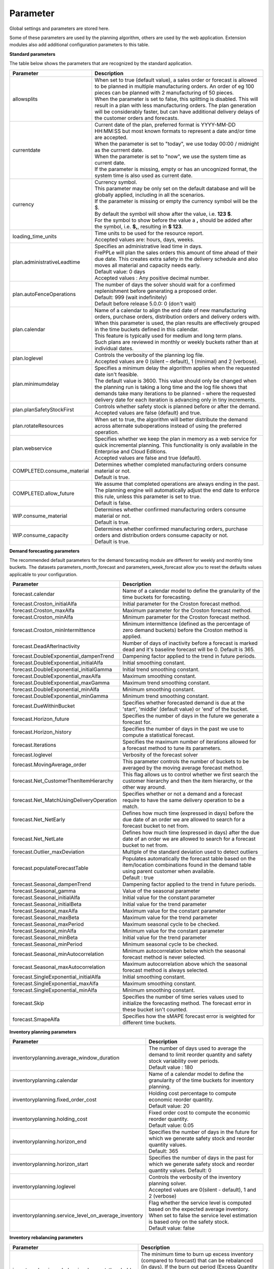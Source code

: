 =========
Parameter
=========

Global settings and parameters are stored here.

Some of these parameters are used by the planning algorithm, others are used
by the web application. Extension modules also add additional configuration
parameters to this table.

**Standard parameters**

The table below shows the parameters that are recognized by the standard
application.

=========================== =======================================================================
Parameter                   Description
=========================== =======================================================================
allowsplits                 | When set to true (default value), a sales order or forecast is
                              allowed to be planned in multiple manufacturing orders. An order of
                              eg 100 pieces can be planned with 2 manufacturing of 50 pieces.
                            | When the parameter is set to false, this splitting is disabled. This
                              will result in a plan with less manufacturing orders. The plan 
                              generation will be considerably faster, but can have additional 
                              delivery delays of the customer orders and forecasts.
currentdate                 | Current date of the plan, preferred format is YYYY-MM-DD HH:MM:SS
                              but most known formats to represent a date and/or time are accepted.
                            | When the parameter is set to "today", we use today 00:00 / midnight 
                              as the currrent date.
                            | When the parameter is set to "now", we use the system time as current date.
                            | If the parameter is missing, empty or has an uncognized format, the system 
                              time is also used as current date.
currency                    | Currency symbol.
                            | This parameter may be only set on the default database and will be
                              globally applied, including in all the scenarios.
                            | If the parameter is missing or empty the currency symbol will be the $.
                            | By default the symbol will show after the value, i.e. **123 $**.
                            | For the symbol to show before the value a **,** should be added after the
                             symbol, i.e. **$,**, resulting in **$ 123**.
loading_time_units          | Time units to be used for the resource report.
                            | Accepted values are: hours, days, weeks.
plan.administrativeLeadtime | Specifies an administrative lead time in days.
                            | FrePPLe will plan the sales orders this amount of time ahead of their 
                              due date. This creates extra safety in the delivery schedule and also
                              moves all material and capacity needs early.
                            | Default value: 0 days
                            | Accepted values : Any positive decimal number.
plan.autoFenceOperations    | The number of days the solver should wait for a confirmed 
                              replenishment before generating a proposed order. 
                            | Default: 999 (wait indefinitely)
                            | Default before release 5.0.0: 0 (don't wait)
plan.calendar               | Name of a calendar to align the end date of new manufacturing orders,
                              purchase orders, distribution orders and delivery orders with.
                            | When this parameter is used, the plan results are effectively grouped
                             in the time buckets defined in this calendar.
                            | This feature is typically used for medium and long term plans.
                            | Such plans are reviewed in monthly or weekly buckets rather than at
                              individual dates.
plan.loglevel               | Controls the verbosity of the planning log file.
                            | Accepted values are 0 (silent – default), 1 (minimal) and 2 (verbose).
plan.minimumdelay           | Specifies a minimum delay the algorithm applies when the requested
                              date isn't feasible.                            
                            | The default value is 3600. This value should only be changed when the
                              planning run is taking a long time and the log file shows that demands
                              take many iterations to be planned - where the requested delivery
                              date for each iteration is advancing only in tiny increments.              
plan.planSafetyStockFirst   | Controls whether safety stock is planned before or after the demand.
                            | Accepted values are false (default) and true.
plan.rotateResources        | When set to true, the algorithm will better distribute
                             the demand across alternate suboperations instead of using
                             the preferred operation.
plan.webservice             | Specifies whether we keep the plan in memory as a web service for
                              quick incremental planning. This functionality is only available in
                              the Enterprise and Cloud Editions. 
                            | Accepted values are false and true (default).
COMPLETED.consume_material  | Determines whether completed manufacturing orders consume material 
                              or not.
                            | Default is true.
COMPLETED.allow_future      | We assume that completed operations are always ending in the past.
                              The planning engine will automatically adjust the end date to enforce
                              this rule, unless this parameter is set to true.
                            | Default is false.                            
WIP.consume_material        | Determines whether confirmed manufacturing orders consume material 
                              or not.
                            | Default is true.
WIP.consume_capacity        | Determines whether confirmed manufacturing orders, purchase orders 
                              and distribution orders consume capacity or not.
                            | Default is true.
=========================== =======================================================================

**Demand forecasting parameters** 

The recommended default parameters for the demand forecasting module are different for weekly and
monthly time buckets. The datasets parameters_month_forecast and parameters_week_forecast allow
you to reset the defaults values applicable to your configuration.

==================================================== ===========================================================================
Parameter                                            Description
==================================================== ===========================================================================
forecast.calendar                                    Name of a calendar model to define the granularity of the time buckets
                                                     for forecasting.
forecast.Croston_initialAlfa                         Initial parameter for the Croston forecast method.
forecast.Croston_maxAlfa                             Maximum parameter for the Croston forecast method.
forecast.Croston_minAlfa                             Minimum parameter for the Croston forecast method.
forecast.Croston_minIntermittence                    Minimum intermittence (defined as the percentage of zero demand buckets)
                                                     before the Croston method is applied.
forecast.DeadAfterInactivity                         Number of days of inactivity before a forecast is marked dead and it's
                                                     baseline forecast will be 0. Default is 365.                            
forecast.DoubleExponential_dampenTrend               Dampening factor applied to the trend in future periods.
forecast.DoubleExponential_initialAlfa               Initial smoothing constant.
forecast.DoubleExponential_initialGamma              Initial trend smoothing constant.
forecast.DoubleExponential_maxAlfa                   Maximum smoothing constant.
forecast.DoubleExponential_maxGamma                  Maximum trend smoothing constant.
forecast.DoubleExponential_minAlfa                   Minimum smoothing constant.
forecast.DoubleExponential_minGamma                  Minimum trend smoothing constant.
forecast.DueWithinBucket                             Specifies whether forecasted demand is due at the 'start', 'middle'
                                                     (default value) or 'end' of the bucket.
forecast.Horizon_future                              Specifies the number of days in the future we generate a forecast for.
forecast.Horizon_history                             Specifies the number of days in the past we use to compute
                                                     a statistical forecast.
forecast.Iterations                                  Specifies the maximum number of iterations allowed for a forecast method
                                                     to tune its parameters.
forecast.loglevel                                    Verbosity of the forecast solver
forecast.MovingAverage_order                         This parameter controls the number of buckets to be averaged by the moving
                                                     average forecast method.
forecast.Net_CustomerThenItemHierarchy               This flag allows us to control whether we first search the customer
                                                     hierarchy and then the item hierarchy, or the other way around.
forecast.Net_MatchUsingDeliveryOperation             Specifies whether or not a demand and a forecast require to have the same
                                                     delivery operation to be a match.
forecast.Net_NetEarly                                Defines how much time (expressed in days) before the due date of an order
                                                     we are allowed to search for a forecast bucket to net from.
forecast.Net_NetLate                                 Defines how much time (expressed in days) after the due date of an order
                                                     we are allowed to search for a forecast bucket to net from.
forecast.Outlier_maxDeviation                        Multiple of the standard deviation used to detect outliers
forecast.populateForecastTable                       | Populates automatically the forecast table based on the item/location
                                                       combinations found in the demand table using parent customer when available.
                                                     | Default : true
forecast.Seasonal_dampenTrend                        Dampening factor applied to the trend in future periods.
forecast.Seasonal_gamma                              Value of the seasonal parameter
forecast.Seasonal_initialAlfa                        Initial value for the constant parameter
forecast.Seasonal_initialBeta                        Initial value for the trend parameter
forecast.Seasonal_maxAlfa                            Maximum value for the constant parameter
forecast.Seasonal_maxBeta                            Maximum value for the trend parameter
forecast.Seasonal_maxPeriod                          Maximum seasonal cycle to be checked.
forecast.Seasonal_minAlfa                            Minimum value for the constant parameter
forecast.Seasonal_minBeta                            Initial value for the trend parameter
forecast.Seasonal_minPeriod                          Minimum seasonal cycle to be checked.
forecast.Seasonal_minAutocorrelation                 Minimum autocorrelation below which the seasonal forecast method
                                                     is never selected.
forecast.Seasonal_maxAutocorrelation                 Maximum autocorrelation above which the seasonal forecast method
                                                     is always selected.
forecast.SingleExponential_initialAlfa               Initial smoothing constant.
forecast.SingleExponential_maxAlfa                   Maximum smoothing constant.
forecast.SingleExponential_minAlfa                   Minimum smoothing constant.
forecast.Skip                                        Specifies the number of time series values used to initialize
                                                     the forecasting method. The forecast error in these bucket isn't counted.
forecast.SmapeAlfa                                   Specifies how the sMAPE forecast error is weighted for different
                                                     time buckets.
==================================================== ===========================================================================
                                      
**Inventory planning parameters** 

==================================================== ===========================================================================
Parameter                                            Description
==================================================== ===========================================================================    
inventoryplanning.average_window_duration            | The number of days used to average the demand to limit reorder quantity
                                                       and safety stock variability over periods.
                                                     | Default value : 180
inventoryplanning.calendar                           Name of a calendar model to define the granularity of the time buckets
                                                     for inventory planning.
inventoryplanning.fixed_order_cost                   | Holding cost percentage to compute economic reorder quantity.
                                                     | Default value: 20
inventoryplanning.holding_cost                       | Fixed order cost to compute the economic reorder quantity.
                                                     | Default value: 0.05
inventoryplanning.horizon_end                        | Specifies the number of days in the future for which we generate safety
                                                       stock and reorder quantity values.
                                                     | Default: 365
inventoryplanning.horizon_start                      Specifies the number of days in the past for which we generate safety
                                                     stock and reorder quantity values. Default: 0
inventoryplanning.loglevel                           | Controls the verbosity of the inventory planning solver.
                                                     | Accepted values are 0(silent - default), 1 and 2 (verbose)
inventoryplanning.service_level_on_average_inventory | Flag whether the service level is computed based on the expected average
                                                       inventory. When set to false the service level estimation is based only
                                                       on the safety stock.
                                                     | Default value: false
==================================================== ===========================================================================
                                      
**Inventory rebalancing parameters** 

==================================================== ===========================================================================
Parameter                                            Description
==================================================== ===========================================================================    
inventoryplanning.rebalancing_burnout_threshold      | The minimum time to burn up excess inventory (compared to forecast) that
                                                       can be rebalanced (in days). If the burn out period (Excess Quantity / 
                                                       Forecast) is less than the threshold, the rebalancing will not occur.
                                                     | Default value: 60
inventoryplanning.rebalancing_part_cost_threshold    | The minimum part cost threshold used to trigger a rebalancing. Parts with
                                                       a cost below the threshold will not be rebalanced.
                                                     | Default value: 100000
inventoryplanning.rebalancing_total_cost_threshold   | The minimum total cost threshold to trigger a rebalancing (equals to 
                                                       rebalanced qty multiplied by item cost). Rebalancing requests with total
                                                       cost below the threshold will not be created.
                                                     | Default value: 1000000
==================================================== ===========================================================================
                                                     
